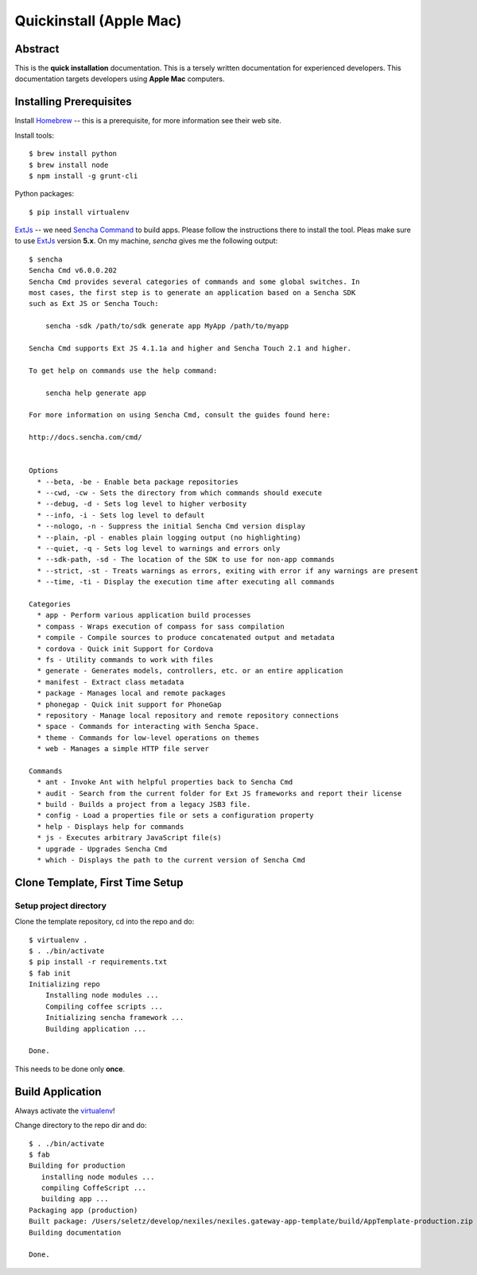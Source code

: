 .. _quickinstall-mac:

Quickinstall (Apple Mac)
========================

Abstract
--------

This is the **quick installation** documentation.  This is a tersely written documentation for experienced
developers.  This documentation targets developers using **Apple Mac** computers.

Installing Prerequisites
------------------------

Install Homebrew_ -- this is a prerequisite, for more information see their web site.

Install tools::

	$ brew install python
	$ brew install node
	$ npm install -g grunt-cli

Python packages::

	$ pip install virtualenv

ExtJs_ -- we need `Sencha Command`_ to build apps.  Please follow the instructions there to install
the tool.  Pleas make sure to use ExtJs_ version **5.x**.  On my machine, `sencha` gives me the following
output::

	$ sencha
	Sencha Cmd v6.0.0.202
	Sencha Cmd provides several categories of commands and some global switches. In
	most cases, the first step is to generate an application based on a Sencha SDK
	such as Ext JS or Sencha Touch:

	    sencha -sdk /path/to/sdk generate app MyApp /path/to/myapp

	Sencha Cmd supports Ext JS 4.1.1a and higher and Sencha Touch 2.1 and higher.

	To get help on commands use the help command:

	    sencha help generate app

	For more information on using Sencha Cmd, consult the guides found here:

	http://docs.sencha.com/cmd/


	Options
	  * --beta, -be - Enable beta package repositories
	  * --cwd, -cw - Sets the directory from which commands should execute
	  * --debug, -d - Sets log level to higher verbosity
	  * --info, -i - Sets log level to default
	  * --nologo, -n - Suppress the initial Sencha Cmd version display
	  * --plain, -pl - enables plain logging output (no highlighting)
	  * --quiet, -q - Sets log level to warnings and errors only
	  * --sdk-path, -sd - The location of the SDK to use for non-app commands
	  * --strict, -st - Treats warnings as errors, exiting with error if any warnings are present
	  * --time, -ti - Display the execution time after executing all commands

	Categories
	  * app - Perform various application build processes
	  * compass - Wraps execution of compass for sass compilation
	  * compile - Compile sources to produce concatenated output and metadata
	  * cordova - Quick init Support for Cordova
	  * fs - Utility commands to work with files
	  * generate - Generates models, controllers, etc. or an entire application
	  * manifest - Extract class metadata
	  * package - Manages local and remote packages
	  * phonegap - Quick init support for PhoneGap
	  * repository - Manage local repository and remote repository connections
	  * space - Commands for interacting with Sencha Space.
	  * theme - Commands for low-level operations on themes
	  * web - Manages a simple HTTP file server

	Commands
	  * ant - Invoke Ant with helpful properties back to Sencha Cmd
	  * audit - Search from the current folder for Ext JS frameworks and report their license
	  * build - Builds a project from a legacy JSB3 file.
	  * config - Load a properties file or sets a configuration property
	  * help - Displays help for commands
	  * js - Executes arbitrary JavaScript file(s)
	  * upgrade - Upgrades Sencha Cmd
	  * which - Displays the path to the current version of Sencha Cmd


Clone Template, First Time Setup
--------------------------------

Setup project directory
~~~~~~~~~~~~~~~~~~~~~~~

Clone the template repository, cd into the repo and do::

	$ virtualenv .
	$ . ./bin/activate
	$ pip install -r requirements.txt
	$ fab init
	Initializing repo
	    Installing node modules ...
	    Compiling coffee scripts ...
	    Initializing sencha framework ...
	    Building application ...

	Done.

This needs to be done only **once**.

Build Application
-----------------

Always activate the virtualenv_!

Change directory to the repo dir and do::

	$ . ./bin/activate
	$ fab
	Building for production
	   installing node modules ...
	   compiling CoffeScript ...
	   building app ...
	Packaging app (production)
	Built package: /Users/seletz/develop/nexiles/nexiles.gateway-app-template/build/AppTemplate-production.zip .
	Building documentation

	Done.


.. _Homebrew: http://brew.sh/
.. _Node: https://nodejs.org/
.. _virtualenv: https://virtualenv.pypa.io/en/latest/
.. _ExtJS: https://www.sencha.com/products/extjs/
.. _Sencha Command: https://www.sencha.com/products/extjs/#sencha-cmd
.. _Grunt: http://gruntjs.com/
.. _CoffeeScript: http://coffeescript.org/
.. _Fabric: http://www.fabfile.org/
.. _Sphinx: http://sphinx-doc.org/
.. _Python: http://www.python.org
.. _nexiles gateway: http://nexiles.com/products
.. _PTC Windchill: http://www.ptc-solutions.de/produkte/ptc-windchill/ptc-windchill-102.html
.. _us: mailto:info@nexiles.com?subject=nexiles.gateway%20apps%20request%20for%20information&cc=se@nexiles.de